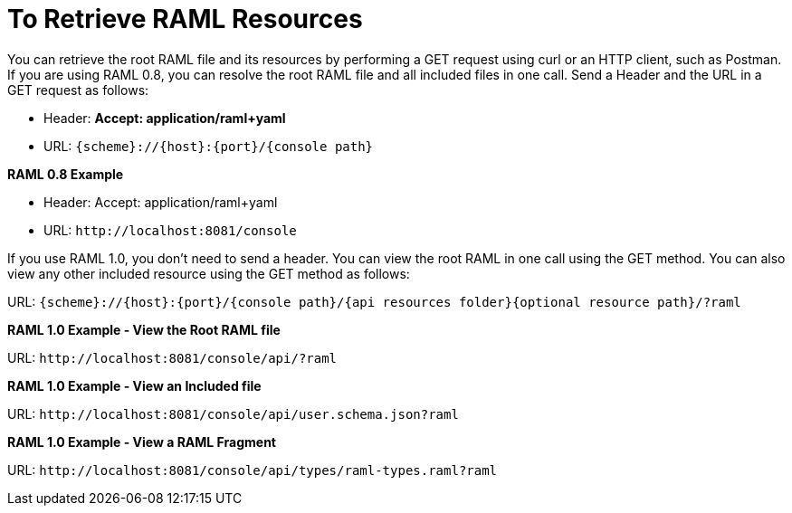 = To Retrieve RAML Resources 

You can retrieve the root RAML file and its resources by performing a GET request using curl or an HTTP client, such as Postman. If you are using RAML 0.8, you can resolve the root RAML file and all included files in one call. Send a Header and the URL in a GET request as follows:

* Header: *Accept: application/raml+yaml*
* URL: `{scheme}://{host}:{port}/{console path}`

*RAML 0.8 Example*

* Header: Accept: application/raml+yaml
* URL: `+http://localhost:8081/console+`

If you use RAML 1.0, you don't need to send a header. You can view the root RAML in one call using the GET method. You can also view any other included resource using the GET method as follows:

URL: `{scheme}://{host}:{port}/{console path}/{api resources folder}{optional resource path}/?raml`

*RAML 1.0 Example - View the Root RAML file*

URL: `+http://localhost:8081/console/api/?raml+`

*RAML 1.0 Example - View an Included file*

URL: `+http://localhost:8081/console/api/user.schema.json?raml+`

*RAML 1.0 Example - View a RAML Fragment*

URL: `+http://localhost:8081/console/api/types/raml-types.raml?raml+`
